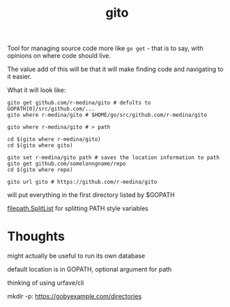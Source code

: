#+TITLE: gito


Tool for managing source code more like =go get= - that is to say,
with opinions on where code should live.

The value add of this will be that it will make finding code and
navigating to it easier.


What it will look like:
#+begin_src text
  gito get github.com/r-medina/gito # defults to GOPATH[0]/src/github.com/...
  gito where r-medina/gito # $HOME/go/src/github.com/r-medina/gito

  gito where r-medina/gito # > path

  cd $(gito where r-medina/gito)
  cd $(gito where gito)

  gito set r-medina/gito path # saves the location information to path
  gito get github.com/somelonngname/repo
  cd $(gito where repo)

  gito url gito # https://github.com/r-medina/gito
#+end_src


will put everything in the first directory listed by $GOPATH

[[https://golang.org/pkg/path/filepath/#SplitList][filepath.SplitList]] for splitting PATH style variables

* Thoughts

  might actually be useful to run its own database

  default location is in GOPATH, optional argument for path

  thinking of using urfave/cli

  mkdir -p: https://gobyexample.com/directories
